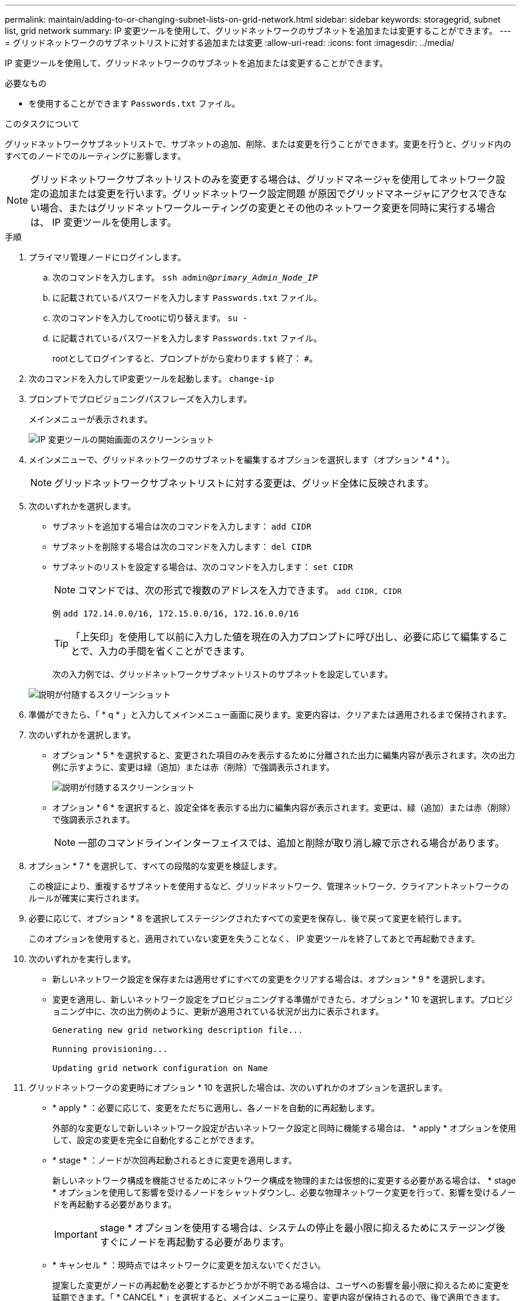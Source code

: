 ---
permalink: maintain/adding-to-or-changing-subnet-lists-on-grid-network.html 
sidebar: sidebar 
keywords: storagegrid, subnet list, grid network 
summary: IP 変更ツールを使用して、グリッドネットワークのサブネットを追加または変更することができます。 
---
= グリッドネットワークのサブネットリストに対する追加または変更
:allow-uri-read: 
:icons: font
:imagesdir: ../media/


[role="lead"]
IP 変更ツールを使用して、グリッドネットワークのサブネットを追加または変更することができます。

.必要なもの
* を使用することができます `Passwords.txt` ファイル。


.このタスクについて
グリッドネットワークサブネットリストで、サブネットの追加、削除、または変更を行うことができます。変更を行うと、グリッド内のすべてのノードでのルーティングに影響します。


NOTE: グリッドネットワークサブネットリストのみを変更する場合は、グリッドマネージャを使用してネットワーク設定の追加または変更を行います。グリッドネットワーク設定問題 が原因でグリッドマネージャにアクセスできない場合、またはグリッドネットワークルーティングの変更とその他のネットワーク変更を同時に実行する場合は、 IP 変更ツールを使用します。

.手順
. プライマリ管理ノードにログインします。
+
.. 次のコマンドを入力します。 `ssh admin@_primary_Admin_Node_IP_`
.. に記載されているパスワードを入力します `Passwords.txt` ファイル。
.. 次のコマンドを入力してrootに切り替えます。 `su -`
.. に記載されているパスワードを入力します `Passwords.txt` ファイル。
+
rootとしてログインすると、プロンプトがから変わります `$` 終了： `#`。



. 次のコマンドを入力してIP変更ツールを起動します。 `change-ip`
. プロンプトでプロビジョニングパスフレーズを入力します。
+
メインメニューが表示されます。

+
image::../media/change_ip_tool_main_menu.png[IP 変更ツールの開始画面のスクリーンショット]

. メインメニューで、グリッドネットワークのサブネットを編集するオプションを選択します（オプション * 4 * ）。
+

NOTE: グリッドネットワークサブネットリストに対する変更は、グリッド全体に反映されます。

. 次のいずれかを選択します。
+
** サブネットを追加する場合は次のコマンドを入力します： `add CIDR`
** サブネットを削除する場合は次のコマンドを入力します： `del CIDR`
** サブネットのリストを設定する場合は、次のコマンドを入力します： `set CIDR`
+

NOTE: コマンドでは、次の形式で複数のアドレスを入力できます。 `add CIDR, CIDR`

+
例 `add 172.14.0.0/16, 172.15.0.0/16, 172.16.0.0/16`

+

TIP: 「上矢印」を使用して以前に入力した値を現在の入力プロンプトに呼び出し、必要に応じて編集することで、入力の手間を省くことができます。

+
次の入力例では、グリッドネットワークサブネットリストのサブネットを設定しています。



+
image::../media/change_ip_tool_gnsl_sample_input.gif[説明が付随するスクリーンショット]

. 準備ができたら、「 * q * 」と入力してメインメニュー画面に戻ります。変更内容は、クリアまたは適用されるまで保持されます。
. 次のいずれかを選択します。
+
** オプション * 5 * を選択すると、変更された項目のみを表示するために分離された出力に編集内容が表示されます。次の出力例に示すように、変更は緑（追加）または赤（削除）で強調表示されます。
+
image::../media/change_ip_tool_gnsl_sample_output.gif[説明が付随するスクリーンショット]

** オプション * 6 * を選択すると、設定全体を表示する出力に編集内容が表示されます。変更は、緑（追加）または赤（削除）で強調表示されます。
+

NOTE: 一部のコマンドラインインターフェイスでは、追加と削除が取り消し線で示される場合があります。



. オプション * 7 * を選択して、すべての段階的な変更を検証します。
+
この検証により、重複するサブネットを使用するなど、グリッドネットワーク、管理ネットワーク、クライアントネットワークのルールが確実に実行されます。

. 必要に応じて、オプション * 8 を選択してステージングされたすべての変更を保存し、後で戻って変更を続行します。
+
このオプションを使用すると、適用されていない変更を失うことなく、 IP 変更ツールを終了してあとで再起動できます。

. 次のいずれかを実行します。
+
** 新しいネットワーク設定を保存または適用せずにすべての変更をクリアする場合は、オプション * 9 * を選択します。
** 変更を適用し、新しいネットワーク設定をプロビジョニングする準備ができたら、オプション * 10 を選択します。プロビジョニング中に、次の出力例のように、更新が適用されている状況が出力に表示されます。
+
[listing]
----
Generating new grid networking description file...

Running provisioning...

Updating grid network configuration on Name
----


. グリッドネットワークの変更時にオプション * 10 を選択した場合は、次のいずれかのオプションを選択します。
+
** * apply * ：必要に応じて、変更をただちに適用し、各ノードを自動的に再起動します。
+
外部的な変更なしで新しいネットワーク設定が古いネットワーク設定と同時に機能する場合は、 * apply * オプションを使用して、設定の変更を完全に自動化することができます。

** * stage * ：ノードが次回再起動されるときに変更を適用します。
+
新しいネットワーク構成を機能させるためにネットワーク構成を物理的または仮想的に変更する必要がある場合は、 * stage * オプションを使用して影響を受けるノードをシャットダウンし、必要な物理ネットワーク変更を行って、影響を受けるノードを再起動する必要があります。

+

IMPORTANT: stage * オプションを使用する場合は、システムの停止を最小限に抑えるためにステージング後すぐにノードを再起動する必要があります。

** * キャンセル * ：現時点ではネットワークに変更を加えないでください。
+
提案した変更がノードの再起動を必要とするかどうかが不明である場合は、ユーザへの影響を最小限に抑えるために変更を延期できます。「 * CANCEL * 」を選択すると、メインメニューに戻り、変更内容が保持されるので、後で適用できます。



+
変更を適用またはステージングすると、グリッド設定の変更を受けて新しいリカバリパッケージが生成されます。

. エラーが原因で設定が停止した場合は、次のオプションを使用できます。
+
** IP 変更手順 を中止してメインメニューに戻るには、「 * a * 」と入力します。
** 失敗した処理を再試行するには、「 * r * 」と入力します。
** 次の処理に進むには、 * c * と入力します。
+
失敗した処理は、メインメニューからオプション * 10 * （変更の適用）を選択することで後で再試行できます。すべての処理が正常に完了するまで、 IP 変更手順 は完了しません。

** 手動での介入（ノードのリブートなど）が必要なときに、ツールでは失敗と判断された操作が実際には正常に完了したことがわかった場合は、「 * f * 」と入力してその操作を成功とマークし、次の処理に進みます。


. Grid Manager から新しいリカバリパッケージをダウンロードします。
+
.. [* Maintenance * （メンテナンス） ] > [* System * （システム * ） ] > [* Recovery Package] （リカバリパッケージ * ）
.. プロビジョニングパスフレーズを入力します。


+

IMPORTANT: リカバリパッケージファイルには StorageGRID システムからデータを取得するための暗号キーとパスワードが含まれているため、安全に保管する必要があります。



.関連情報
link:configuring-ip-addresses.html["IPアドレスを設定しています"]
